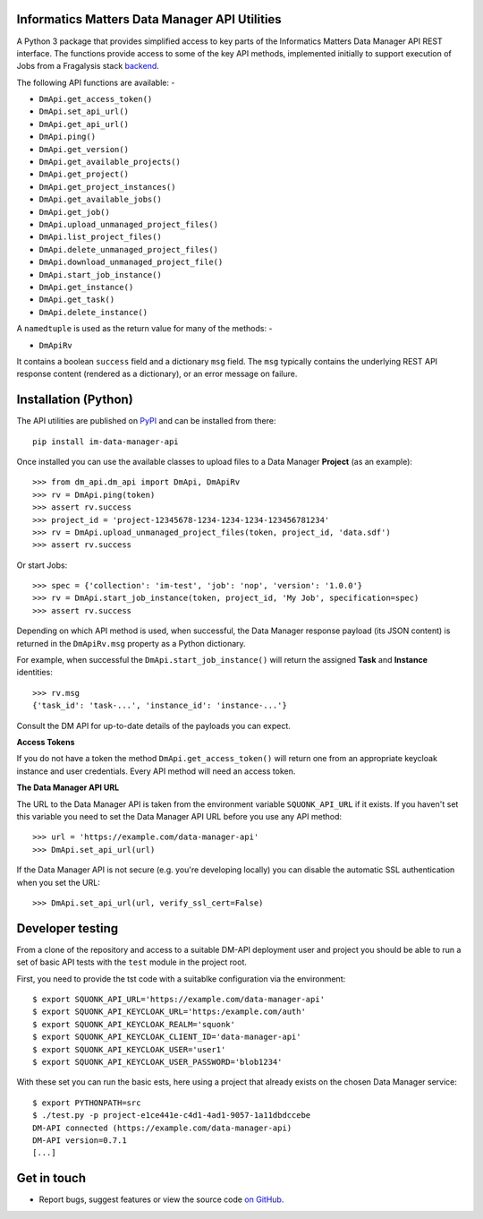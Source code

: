 Informatics Matters Data Manager API Utilities
==============================================

.. image:: https://badge.fury.io/py/im-data-manager-api.svg
   :target: https://badge.fury.io/py/im-data-manager-api
   :alt: PyPI package (latest)

A Python 3 package that provides simplified access to key parts of the
Informatics Matters Data Manager API REST interface. The functions provide
access to some of the key API methods, implemented initially to support
execution of Jobs from a Fragalysis stack `backend`_.

The following API functions are available: -

- ``DmApi.get_access_token()``
- ``DmApi.set_api_url()``
- ``DmApi.get_api_url()``

- ``DmApi.ping()``

- ``DmApi.get_version()``
- ``DmApi.get_available_projects()``
- ``DmApi.get_project()``
- ``DmApi.get_project_instances()``
- ``DmApi.get_available_jobs()``
- ``DmApi.get_job()``
- ``DmApi.upload_unmanaged_project_files()``
- ``DmApi.list_project_files()``
- ``DmApi.delete_unmanaged_project_files()``
- ``DmApi.download_unmanaged_project_file()``
- ``DmApi.start_job_instance()``
- ``DmApi.get_instance()``
- ``DmApi.get_task()``
- ``DmApi.delete_instance()``

A ``namedtuple`` is used as the return value for many of the methods: -

- ``DmApiRv``

It contains a boolean ``success`` field and a dictionary ``msg`` field. The
``msg`` typically contains the underlying REST API response content
(rendered as a dictionary), or an error message on failure.

Installation (Python)
=====================

The API utilities are published on `PyPI`_ and can be installed from
there::

    pip install im-data-manager-api

Once installed you can use the available classes to upload files to a Data
Manager **Project** (as an example)::

    >>> from dm_api.dm_api import DmApi, DmApiRv
    >>> rv = DmApi.ping(token)
    >>> assert rv.success
    >>> project_id = 'project-12345678-1234-1234-1234-123456781234'
    >>> rv = DmApi.upload_unmanaged_project_files(token, project_id, 'data.sdf')
    >>> assert rv.success

Or start Jobs::

    >>> spec = {'collection': 'im-test', 'job': 'nop', 'version': '1.0.0'}
    >>> rv = DmApi.start_job_instance(token, project_id, 'My Job', specification=spec)
    >>> assert rv.success

Depending on which API method is used, when successful,
the Data Manager response payload (its JSON content) is returned in the
``DmApiRv.msg`` property as a Python dictionary.

For example, when successful the ``DmApi.start_job_instance()`` will return
the assigned **Task** and **Instance** identities::

    >>> rv.msg
    {'task_id': 'task-...', 'instance_id': 'instance-...'}

Consult the DM API for up-to-date details of the payloads you can expect.

**Access Tokens**

If you do not have a token the method ``DmApi.get_access_token()`` will
return one from an appropriate keycloak instance and user credentials.
Every API method will need an access token.

**The Data Manager API URL**

The URL to the Data Manager API is taken from the environment variable
``SQUONK_API_URL`` if it exists. If you haven't set this variable you need
to set the Data Manager API URL before you use any API method::

    >>> url = 'https://example.com/data-manager-api'
    >>> DmApi.set_api_url(url)

If the Data Manager API is not secure (e.g. you're developing locally)
you can disable the automatic SSL authentication when you set the URL::

    >>> DmApi.set_api_url(url, verify_ssl_cert=False)

.. _backend: https://github.com/xchem/fragalysis-backend
.. _PyPI: https://pypi.org/project/im-data-manager-api

Developer testing
=================
From a clone of the repository and access to a suitable DM-API deployment user
and project you should be able to run a set of basic API tests with the
``test`` module in the project root.

First, you need to provide the tst code with a suitablke configuration
via the environment::

    $ export SQUONK_API_URL='https://example.com/data-manager-api'
    $ export SQUONK_API_KEYCLOAK_URL='https:/example.com/auth'
    $ export SQUONK_API_KEYCLOAK_REALM='squonk'
    $ export SQUONK_API_KEYCLOAK_CLIENT_ID='data-manager-api'
    $ export SQUONK_API_KEYCLOAK_USER='user1'
    $ export SQUONK_API_KEYCLOAK_USER_PASSWORD='blob1234'

With these set you can run the basic ests, here using a project that already
exists on the chosen Data Manager service::

    $ export PYTHONPATH=src
    $ ./test.py -p project-e1ce441e-c4d1-4ad1-9057-1a11dbdccebe
    DM-API connected (https://example.com/data-manager-api)
    DM-API version=0.7.1
    [...]

Get in touch
============

- Report bugs, suggest features or view the source code `on GitHub`_.

.. _on GitHub: https://github.com/informaticsmatters/data-manager-api
